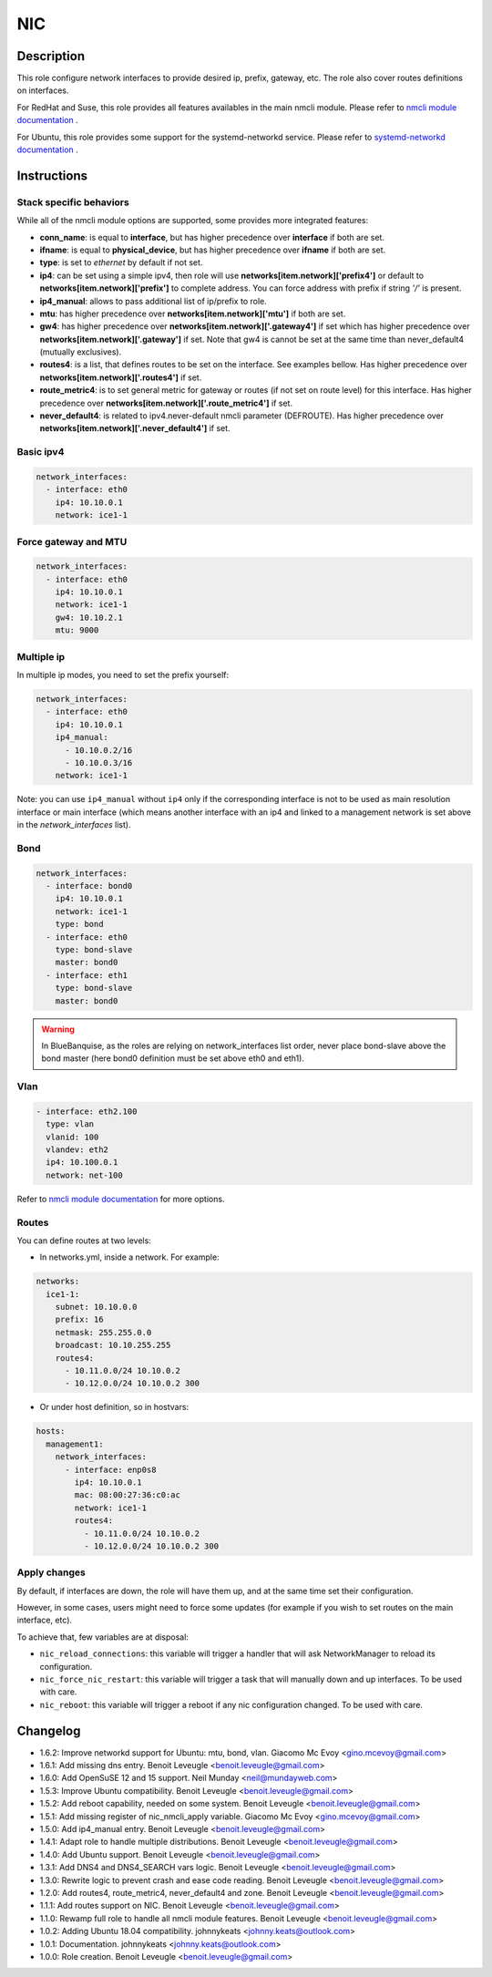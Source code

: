 NIC
---

Description
^^^^^^^^^^^

This role configure network interfaces to provide desired ip, prefix, gateway, etc.
The role also cover routes definitions on interfaces.

For RedHat and Suse, this role provides all features availables in the main nmcli module.
Please refer to `nmcli module documentation <https://docs.ansible.com/ansible/latest/collections/community/general/nmcli_module.html>`_ .

For Ubuntu, this role provides some support for the systemd-networkd service.
Please refer to `systemd-networkd documentation <https://www.freedesktop.org/software/systemd/man/systemd-networkd.html>`_ .

.. warning:
  This role needs **latest** (2.2.0) nmcli.py module.

Instructions
^^^^^^^^^^^^

Stack specific behaviors
""""""""""""""""""""""""

While all of the nmcli module options are supported,
some provides more integrated features:

* **conn_name**: is equal to **interface**, but has higher precedence over
  **interface** if both are set.
* **ifname**: is equal to **physical_device**, but has higher precedence over
  **ifname** if both are set.
* **type**: is set to *ethernet* by default if not set.
* **ip4**: can be set using a simple ipv4, then role will use
  **networks[item.network]['prefix4']** or default to
  **networks[item.network]['prefix']** to complete address. You can force
  address with prefix if string *'/'* is present.
* **ip4_manual**: allows to pass additional list of ip/prefix to role.
* **mtu**: has higher precedence over **networks[item.network]['mtu']** if
  both are set.
* **gw4**: has higher precedence over **networks[item.network]['.gateway4']**
  if set which has higher precedence over **networks[item.network]['.gateway']**
  if set. Note that gw4 is cannot be set at the same time than never_default4
  (mutually exclusives).
* **routes4**: is a list, that defines routes to be set on the interface. See
  examples bellow. Has higher precedence over
  **networks[item.network]['.routes4']** if set.
* **route_metric4**: is to set general metric for gateway or routes (if not set
  on route level) for this interface. Has higher precedence over
  **networks[item.network]['.route_metric4']** if set.
* **never_default4**: is related to ipv4.never-default nmcli parameter
  (DEFROUTE). Has higher precedence over
  **networks[item.network]['.never_default4']** if set.

Basic ipv4
""""""""""

.. code-block:: yaml

  network_interfaces:
    - interface: eth0
      ip4: 10.10.0.1
      network: ice1-1

Force gateway and MTU
"""""""""""""""""""""

.. code-block:: yaml

  network_interfaces:
    - interface: eth0
      ip4: 10.10.0.1
      network: ice1-1
      gw4: 10.10.2.1
      mtu: 9000

Multiple ip
"""""""""""

In multiple ip modes, you need to set the prefix yourself:

.. code-block:: yaml

  network_interfaces:
    - interface: eth0
      ip4: 10.10.0.1
      ip4_manual: 
        - 10.10.0.2/16
        - 10.10.0.3/16
      network: ice1-1

Note: you can use ``ip4_manual`` without ``ip4`` only if 
the corresponding interface is not to be used as main resolution interface
or main interface (which means another interface with an ip4 and linked to 
a management network is set above in the *network_interfaces* list).

Bond
""""

.. code-block:: yaml

  network_interfaces:
    - interface: bond0
      ip4: 10.10.0.1
      network: ice1-1
      type: bond
    - interface: eth0
      type: bond-slave
      master: bond0
    - interface: eth1
      type: bond-slave
      master: bond0

.. warning::
  In BlueBanquise, as the roles are relying on network_interfaces list order,
  never place bond-slave above the bond master (here bond0 definition must be
  set above eth0 and eth1).

Vlan
""""

.. code-block:: yaml

  - interface: eth2.100
    type: vlan
    vlanid: 100
    vlandev: eth2
    ip4: 10.100.0.1
    network: net-100

Refer to `nmcli module documentation <https://docs.ansible.com/ansible/latest/collections/community/general/nmcli_module.html>`_
for more options.

Routes
""""""

You can define routes at two levels:

* In networks.yml, inside a network. For example:

.. code-block:: yaml

  networks:
    ice1-1:
      subnet: 10.10.0.0
      prefix: 16
      netmask: 255.255.0.0
      broadcast: 10.10.255.255
      routes4:
        - 10.11.0.0/24 10.10.0.2
        - 10.12.0.0/24 10.10.0.2 300

* Or under host definition, so in hostvars:

.. code-block:: yaml

      hosts:
        management1:
          network_interfaces:
            - interface: enp0s8
              ip4: 10.10.0.1
              mac: 08:00:27:36:c0:ac
              network: ice1-1
              routes4:
                - 10.11.0.0/24 10.10.0.2
                - 10.12.0.0/24 10.10.0.2 300

.. note:
  In route4 list, each element of the list is a tuple with the network
  destination in first position, gateway in second position and optionally
  the metric in third position.

Apply changes
"""""""""""""

By default, if interfaces are down, the role will have them up, and at the same 
time set their configuration.

However, in some cases, users might need to force some updates (for example if 
you wish to set routes on the main interface, etc).

To achieve that, few variables are at disposal:

* ``nic_reload_connections``: this variable will trigger a handler that will ask NetworkManager to reload its configuration.
* ``nic_force_nic_restart``: this variable will trigger a task that will manually down and up interfaces. To be used with care.
* ``nic_reboot``: this variable will trigger a reboot if any nic configuration changed. To be used with care.


Changelog
^^^^^^^^^

* 1.6.2: Improve networkd support for Ubuntu: mtu, bond, vlan. Giacomo Mc Evoy <gino.mcevoy@gmail.com>
* 1.6.1: Add missing dns entry. Benoit Leveugle <benoit.leveugle@gmail.com>
* 1.6.0: Add OpenSuSE 12 and 15 support. Neil Munday <neil@mundayweb.com>
* 1.5.3: Improve Ubuntu compatibility. Benoit Leveugle <benoit.leveugle@gmail.com>
* 1.5.2: Add reboot capability, needed on some system. Benoit Leveugle <benoit.leveugle@gmail.com>
* 1.5.1: Add missing register of nic_nmcli_apply variable. Giacomo Mc Evoy <gino.mcevoy@gmail.com>
* 1.5.0: Add ip4_manual entry. Benoit Leveugle <benoit.leveugle@gmail.com>
* 1.4.1: Adapt role to handle multiple distributions. Benoit Leveugle <benoit.leveugle@gmail.com>
* 1.4.0: Add Ubuntu support. Benoit Leveugle <benoit.leveugle@gmail.com>
* 1.3.1: Add DNS4 and DNS4_SEARCH vars logic. Benoit Leveugle <benoit.leveugle@gmail.com>
* 1.3.0: Rewrite logic to prevent crash and ease code reading. Benoit Leveugle <benoit.leveugle@gmail.com>
* 1.2.0: Add routes4, route_metric4, never_default4 and zone. Benoit Leveugle <benoit.leveugle@gmail.com>
* 1.1.1: Add routes support on NIC. Benoit Leveugle <benoit.leveugle@gmail.com>
* 1.1.0: Rewamp full role to handle all nmcli module features. Benoit Leveugle <benoit.leveugle@gmail.com>
* 1.0.2: Adding Ubuntu 18.04 compatibility. johnnykeats <johnny.keats@outlook.com>
* 1.0.1: Documentation. johnnykeats <johnny.keats@outlook.com>
* 1.0.0: Role creation. Benoit Leveugle <benoit.leveugle@gmail.com>
